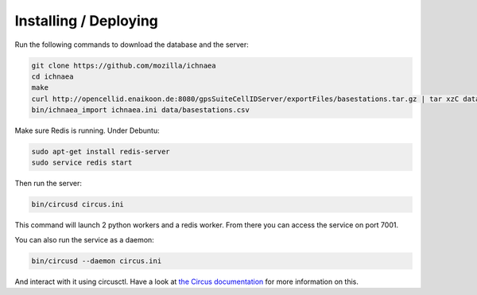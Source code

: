Installing / Deploying
======================

Run the following commands to download the database and the server:

.. code-block:: bash

   git clone https://github.com/mozilla/ichnaea
   cd ichnaea
   make
   curl http://opencellid.enaikoon.de:8080/gpsSuiteCellIDServer/exportFiles/basestations.tar.gz | tar xzC data/
   bin/ichnaea_import ichnaea.ini data/basestations.csv

Make sure Redis is running. Under Debuntu:

.. code-block:: bash

   sudo apt-get install redis-server
   sudo service redis start

Then run the server:

.. code-block:: bash

   bin/circusd circus.ini

This command will launch 2 python workers and a redis worker.
From there you can access the service on port 7001.

You can also run the service as a daemon:

.. code-block:: bash

   bin/circusd --daemon circus.ini

And interact with it using circusctl. Have a look at `the Circus documentation
<https://circus.readthedocs.org/>`_ for more information on this.
